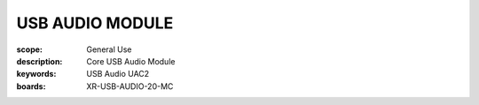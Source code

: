 USB AUDIO MODULE
================

:scope: General Use
:description: Core USB Audio Module
:keywords: USB Audio UAC2
:boards: XR-USB-AUDIO-20-MC


